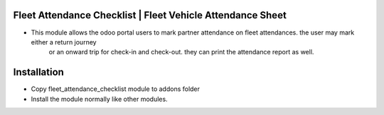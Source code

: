Fleet Attendance Checklist | Fleet Vehicle Attendance Sheet
===========================================================
- This module allows the odoo portal users to mark partner attendance on fleet attendances.  the user may mark either a return journey 
    or an onward trip for check-in and check-out. they can print the attendance report as well.

Installation
============
- Copy fleet_attendance_checklist module to addons folder
- Install the module normally like other modules.
